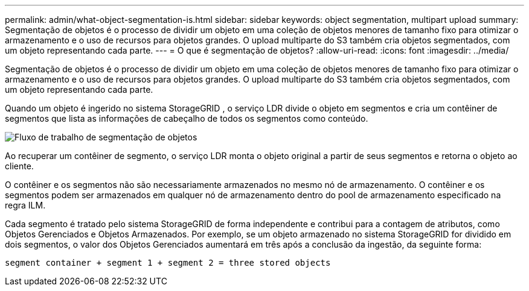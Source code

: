 ---
permalink: admin/what-object-segmentation-is.html 
sidebar: sidebar 
keywords: object segmentation, multipart upload 
summary: Segmentação de objetos é o processo de dividir um objeto em uma coleção de objetos menores de tamanho fixo para otimizar o armazenamento e o uso de recursos para objetos grandes.  O upload multiparte do S3 também cria objetos segmentados, com um objeto representando cada parte. 
---
= O que é segmentação de objetos?
:allow-uri-read: 
:icons: font
:imagesdir: ../media/


[role="lead"]
Segmentação de objetos é o processo de dividir um objeto em uma coleção de objetos menores de tamanho fixo para otimizar o armazenamento e o uso de recursos para objetos grandes.  O upload multiparte do S3 também cria objetos segmentados, com um objeto representando cada parte.

Quando um objeto é ingerido no sistema StorageGRID , o serviço LDR divide o objeto em segmentos e cria um contêiner de segmentos que lista as informações de cabeçalho de todos os segmentos como conteúdo.

image::../media/object_segmentation_diagram.gif[Fluxo de trabalho de segmentação de objetos]

Ao recuperar um contêiner de segmento, o serviço LDR monta o objeto original a partir de seus segmentos e retorna o objeto ao cliente.

O contêiner e os segmentos não são necessariamente armazenados no mesmo nó de armazenamento.  O contêiner e os segmentos podem ser armazenados em qualquer nó de armazenamento dentro do pool de armazenamento especificado na regra ILM.

Cada segmento é tratado pelo sistema StorageGRID de forma independente e contribui para a contagem de atributos, como Objetos Gerenciados e Objetos Armazenados.  Por exemplo, se um objeto armazenado no sistema StorageGRID for dividido em dois segmentos, o valor dos Objetos Gerenciados aumentará em três após a conclusão da ingestão, da seguinte forma:

`segment container + segment 1 + segment 2 = three stored objects`
